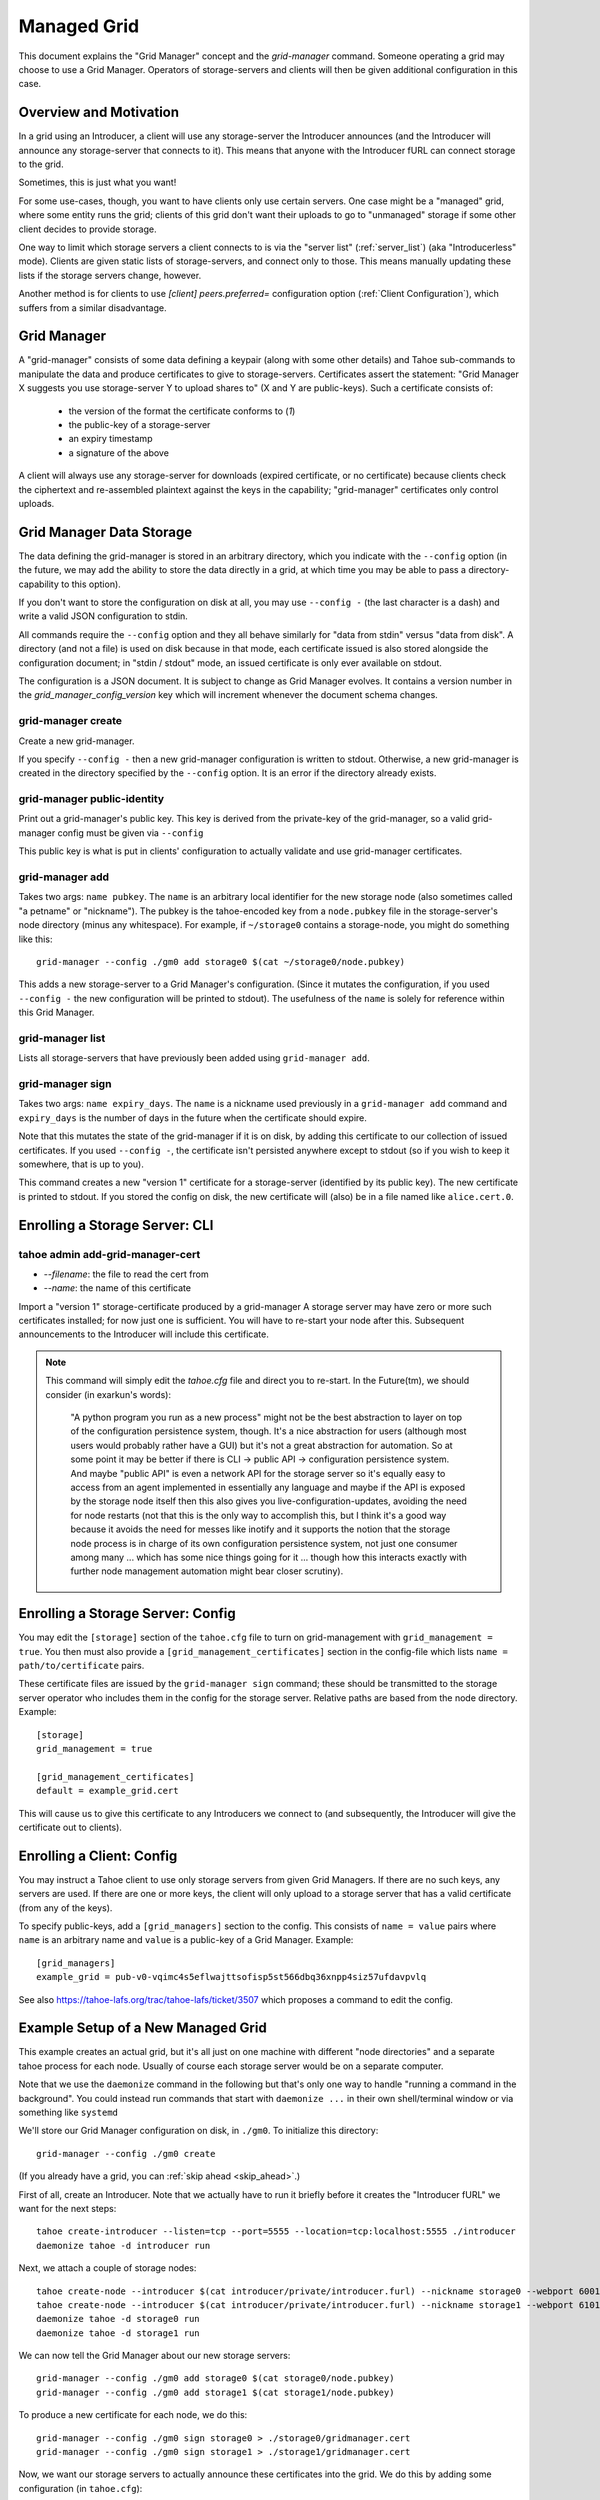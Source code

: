 

Managed Grid
============

This document explains the "Grid Manager" concept and the
`grid-manager` command. Someone operating a grid may choose to use a
Grid Manager. Operators of storage-servers and clients will then be
given additional configuration in this case.


Overview and Motivation
-----------------------

In a grid using an Introducer, a client will use any storage-server
the Introducer announces (and the Introducer will announce any
storage-server that connects to it). This means that anyone with the
Introducer fURL can connect storage to the grid.

Sometimes, this is just what you want!

For some use-cases, though, you want to have clients only use certain
servers. One case might be a "managed" grid, where some entity runs
the grid; clients of this grid don't want their uploads to go to
"unmanaged" storage if some other client decides to provide storage.

One way to limit which storage servers a client connects to is via the
"server list" (:ref:`server_list`) (aka "Introducerless"
mode). Clients are given static lists of storage-servers, and connect
only to those. This means manually updating these lists if the storage
servers change, however.

Another method is for clients to use `[client] peers.preferred=`
configuration option (:ref:`Client Configuration`), which suffers
from a similar disadvantage.


Grid Manager
------------

A "grid-manager" consists of some data defining a keypair (along with
some other details) and Tahoe sub-commands to manipulate the data and
produce certificates to give to storage-servers. Certificates assert
the statement: "Grid Manager X suggests you use storage-server Y to
upload shares to" (X and Y are public-keys). Such a certificate
consists of:

 - the version of the format the certificate conforms to (`1`)
 - the public-key of a storage-server
 - an expiry timestamp
 - a signature of the above

A client will always use any storage-server for downloads (expired
certificate, or no certificate) because clients check the ciphertext
and re-assembled plaintext against the keys in the capability;
"grid-manager" certificates only control uploads.


Grid Manager Data Storage
-------------------------

The data defining the grid-manager is stored in an arbitrary
directory, which you indicate with the ``--config`` option (in the
future, we may add the ability to store the data directly in a grid,
at which time you may be able to pass a directory-capability to this
option).

If you don't want to store the configuration on disk at all, you may
use ``--config -`` (the last character is a dash) and write a valid
JSON configuration to stdin.

All commands require the ``--config`` option and they all behave
similarly for "data from stdin" versus "data from disk". A directory
(and not a file) is used on disk because in that mode, each
certificate issued is also stored alongside the configuration
document; in "stdin / stdout" mode, an issued certificate is only
ever available on stdout.

The configuration is a JSON document. It is subject to change as Grid
Manager evolves. It contains a version number in the
`grid_manager_config_version` key which will increment whenever the
document schema changes.


grid-manager create
```````````````````

Create a new grid-manager.

If you specify ``--config -`` then a new grid-manager configuration is
written to stdout. Otherwise, a new grid-manager is created in the
directory specified by the ``--config`` option. It is an error if the
directory already exists.


grid-manager public-identity
````````````````````````````

Print out a grid-manager's public key. This key is derived from the
private-key of the grid-manager, so a valid grid-manager config must
be given via ``--config``

This public key is what is put in clients' configuration to actually
validate and use grid-manager certificates.


grid-manager add
````````````````

Takes two args: ``name pubkey``. The ``name`` is an arbitrary local
identifier for the new storage node (also sometimes called "a petname"
or "nickname"). The pubkey is the tahoe-encoded key from a ``node.pubkey``
file in the storage-server's node directory (minus any
whitespace). For example, if ``~/storage0`` contains a storage-node,
you might do something like this::

   grid-manager --config ./gm0 add storage0 $(cat ~/storage0/node.pubkey)

This adds a new storage-server to a Grid Manager's
configuration. (Since it mutates the configuration, if you used
``--config -`` the new configuration will be printed to stdout). The
usefulness of the ``name`` is solely for reference within this Grid
Manager.


grid-manager list
`````````````````

Lists all storage-servers that have previously been added using
``grid-manager add``.


grid-manager sign
`````````````````

Takes two args: ``name expiry_days``. The ``name`` is a nickname used
previously in a ``grid-manager add`` command and ``expiry_days`` is
the number of days in the future when the certificate should expire.

Note that this mutates the state of the grid-manager if it is on disk,
by adding this certificate to our collection of issued
certificates. If you used ``--config -``, the certificate isn't
persisted anywhere except to stdout (so if you wish to keep it
somewhere, that is up to you).

This command creates a new "version 1" certificate for a
storage-server (identified by its public key). The new certificate is
printed to stdout. If you stored the config on disk, the new
certificate will (also) be in a file named like ``alice.cert.0``.


Enrolling a Storage Server: CLI
-------------------------------


tahoe admin add-grid-manager-cert
`````````````````````````````````

- `--filename`: the file to read the cert from
- `--name`: the name of this certificate

Import a "version 1" storage-certificate produced by a grid-manager A
storage server may have zero or more such certificates installed; for
now just one is sufficient. You will have to re-start your node after
this. Subsequent announcements to the Introducer will include this
certificate.

.. note::

   This command will simply edit the `tahoe.cfg` file and direct you
   to re-start. In the Future(tm), we should consider (in exarkun's
   words):

       "A python program you run as a new process" might not be the
       best abstraction to layer on top of the configuration
       persistence system, though.  It's a nice abstraction for users
       (although most users would probably rather have a GUI) but it's
       not a great abstraction for automation.  So at some point it
       may be better if there is CLI -> public API -> configuration
       persistence system.  And maybe "public API" is even a network
       API for the storage server so it's equally easy to access from
       an agent implemented in essentially any language and maybe if
       the API is exposed by the storage node itself then this also
       gives you live-configuration-updates, avoiding the need for
       node restarts (not that this is the only way to accomplish
       this, but I think it's a good way because it avoids the need
       for messes like inotify and it supports the notion that the
       storage node process is in charge of its own configuration
       persistence system, not just one consumer among many ... which
       has some nice things going for it ... though how this interacts
       exactly with further node management automation might bear
       closer scrutiny).


Enrolling a Storage Server: Config
----------------------------------

You may edit the ``[storage]`` section of the ``tahoe.cfg`` file to
turn on grid-management with ``grid_management = true``. You then must
also provide a ``[grid_management_certificates]`` section in the
config-file which lists ``name = path/to/certificate`` pairs.

These certificate files are issued by the ``grid-manager sign``
command; these should be transmitted to the storage server operator
who includes them in the config for the storage server. Relative paths
are based from the node directory. Example::

    [storage]
    grid_management = true

    [grid_management_certificates]
    default = example_grid.cert

This will cause us to give this certificate to any Introducers we
connect to (and subsequently, the Introducer will give the certificate
out to clients).


Enrolling a Client: Config
--------------------------

You may instruct a Tahoe client to use only storage servers from given
Grid Managers. If there are no such keys, any servers are used. If
there are one or more keys, the client will only upload to a storage
server that has a valid certificate (from any of the keys).

To specify public-keys, add a ``[grid_managers]`` section to the
config. This consists of ``name = value`` pairs where ``name`` is an
arbitrary name and ``value`` is a public-key of a Grid
Manager. Example::

    [grid_managers]
    example_grid = pub-v0-vqimc4s5eflwajttsofisp5st566dbq36xnpp4siz57ufdavpvlq

See also https://tahoe-lafs.org/trac/tahoe-lafs/ticket/3507 which
proposes a command to edit the config.


Example Setup of a New Managed Grid
-----------------------------------

This example creates an actual grid, but it's all just on one machine
with different "node directories" and a separate tahoe process for
each node. Usually of course each storage server would be on a
separate computer.

Note that we use the ``daemonize`` command in the following but that's
only one way to handle "running a command in the background". You
could instead run commands that start with ``daemonize ...`` in their
own shell/terminal window or via something like ``systemd``

We'll store our Grid Manager configuration on disk, in
``./gm0``. To initialize this directory::

    grid-manager --config ./gm0 create

(If you already have a grid, you can :ref:`skip ahead <skip_ahead>`.)

First of all, create an Introducer. Note that we actually have to run
it briefly before it creates the "Introducer fURL" we want for the
next steps::

    tahoe create-introducer --listen=tcp --port=5555 --location=tcp:localhost:5555 ./introducer
    daemonize tahoe -d introducer run

Next, we attach a couple of storage nodes::

    tahoe create-node --introducer $(cat introducer/private/introducer.furl) --nickname storage0 --webport 6001 --location tcp:localhost:6003 --port 6003 ./storage0
    tahoe create-node --introducer $(cat introducer/private/introducer.furl) --nickname storage1 --webport 6101 --location tcp:localhost:6103 --port 6103 ./storage1
    daemonize tahoe -d storage0 run
    daemonize tahoe -d storage1 run

.. _skip_ahead:

We can now tell the Grid Manager about our new storage servers::

    grid-manager --config ./gm0 add storage0 $(cat storage0/node.pubkey)
    grid-manager --config ./gm0 add storage1 $(cat storage1/node.pubkey)

To produce a new certificate for each node, we do this::

    grid-manager --config ./gm0 sign storage0 > ./storage0/gridmanager.cert
    grid-manager --config ./gm0 sign storage1 > ./storage1/gridmanager.cert

Now, we want our storage servers to actually announce these
certificates into the grid. We do this by adding some configuration
(in ``tahoe.cfg``)::

    [storage]
    grid_management = true

    [grid_manager_certificates]
    default = gridmanager.cert

Add the above bit to each node's ``tahoe.cfg`` and re-start the
storage nodes. (Alternatively, use the ``tahoe add-grid-manager``
command).

Now try adding a new storage server ``storage2``. This client can join
the grid just fine, and announce itself to the Introducer as providing
storage::

    tahoe create-node --introducer $(cat introducer/private/introducer.furl) --nickname storage2 --webport 6301 --location tcp:localhost:6303 --port 6303 ./storage2
    daemonize tahoe -d storage2 run

At this point any client will upload to any of these three
storage-servers. Make a client "alice" and try!

::

    tahoe create-client --introducer $(cat introducer/private/introducer.furl) --nickname alice --webport 6401 --shares-total=3 --shares-needed=2 --shares-happy=3 ./alice
    daemonize tahoe -d alice run
    tahoe -d alice put README.rst  # prints out a read-cap
    find storage2/storage/shares  # confirm storage2 has a share

Now we want to make Alice only upload to the storage servers that the
grid-manager has given certificates to (``storage0`` and
``storage1``). We need the grid-manager's public key to put in Alice's
configuration::

    grid-manager --config ./gm0 public-identity

Put the key printed out above into Alice's ``tahoe.cfg`` in section
``client``::

    [grid_managers]
    example_name = pub-v0-vqimc4s5eflwajttsofisp5st566dbq36xnpp4siz57ufdavpvlq


Now, re-start the "alice" client. Since we made Alice's parameters
require 3 storage servers to be reachable (``--happy=3``), all their
uploads should now fail (so ``tahoe put`` will fail) because they
won't use storage2 and thus can't "achieve happiness".

A proposal to expose more information about Grid Manager and
certifcate status in the Welcome page is discussed in
https://tahoe-lafs.org/trac/tahoe-lafs/ticket/3506

